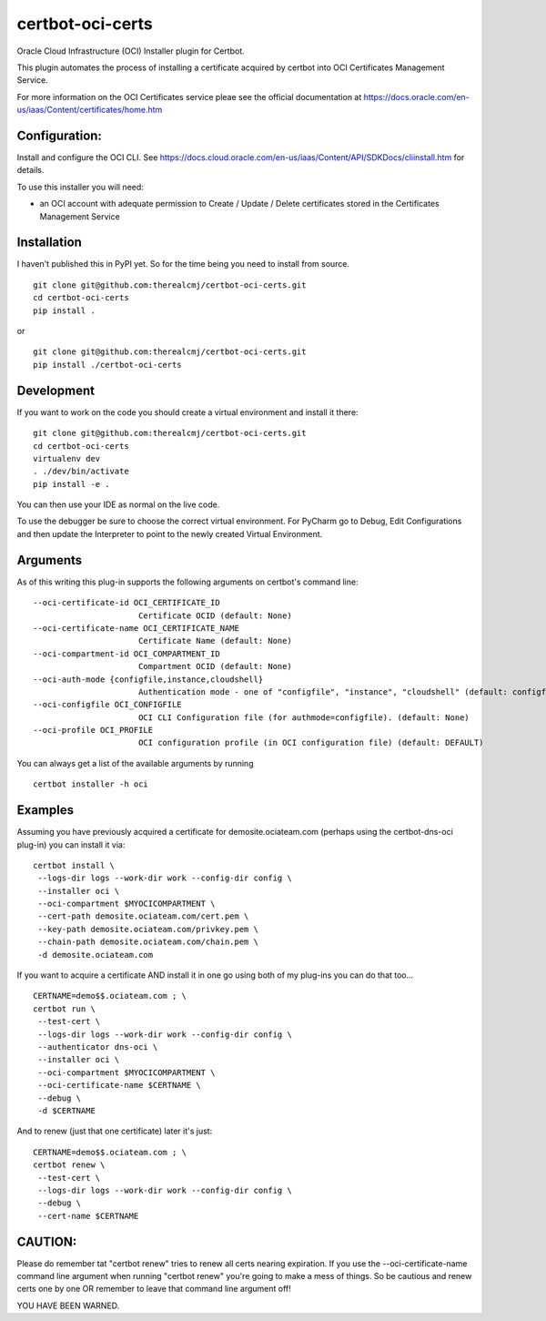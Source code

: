 certbot-oci-certs
=================

Oracle Cloud Infrastructure (OCI) Installer plugin for Certbot.

This plugin automates the process of installing a certificate acquired by certbot
into OCI Certificates Management Service.

For more information on the OCI Certificates service pleae see the official documentation at
https://docs.oracle.com/en-us/iaas/Content/certificates/home.htm

Configuration:
--------------

Install and configure the OCI CLI. See https://docs.cloud.oracle.com/en-us/iaas/Content/API/SDKDocs/cliinstall.htm
for details.

To use this installer you will need:

* an OCI account with adequate permission to Create / Update / Delete certificates stored in the Certificates Management Service

Installation
------------

I haven't published this in PyPI yet. So for the time being you need to install from source.

::

    git clone git@github.com:therealcmj/certbot-oci-certs.git
    cd certbot-oci-certs
    pip install .


or

::

    git clone git@github.com:therealcmj/certbot-oci-certs.git
    pip install ./certbot-oci-certs


Development
-----------

If you want to work on the code you should create a virtual environment and install it there:

::

    git clone git@github.com:therealcmj/certbot-oci-certs.git
    cd certbot-oci-certs
    virtualenv dev
    . ./dev/bin/activate
    pip install -e .

You can then use your IDE as normal on the live code.

To use the debugger be sure to choose the correct virtual environment. For PyCharm go to Debug, Edit Configurations
and then update the Interpreter to point to the newly created Virtual Environment.

Arguments
---------

As of this writing this plug-in supports the following arguments on certbot's command line:

::

  --oci-certificate-id OCI_CERTIFICATE_ID
                        Certificate OCID (default: None)
  --oci-certificate-name OCI_CERTIFICATE_NAME
                        Certificate Name (default: None)
  --oci-compartment-id OCI_COMPARTMENT_ID
                        Compartment OCID (default: None)
  --oci-auth-mode {configfile,instance,cloudshell}
                        Authentication mode - one of "configfile", "instance", "cloudshell" (default: configfile)
  --oci-configfile OCI_CONFIGFILE
                        OCI CLI Configuration file (for authmode=configfile). (default: None)
  --oci-profile OCI_PROFILE
                        OCI configuration profile (in OCI configuration file) (default: DEFAULT)


You can always get a list of the available arguments by running

::

  certbot installer -h oci

Examples
--------

Assuming you have previously acquired a certificate for demosite.ociateam.com
(perhaps using the certbot-dns-oci plug-in)
you can install it via:


::

    certbot install \
     --logs-dir logs --work-dir work --config-dir config \
     --installer oci \
     --oci-compartment $MYOCICOMPARTMENT \
     --cert-path demosite.ociateam.com/cert.pem \
     --key-path demosite.ociateam.com/privkey.pem \
     --chain-path demosite.ociateam.com/chain.pem \
     -d demosite.ociateam.com



If you want to acquire a certificate AND install it in one go using both of my plug-ins you can do that too...

::

    CERTNAME=demo$$.ociateam.com ; \
    certbot run \
     --test-cert \
     --logs-dir logs --work-dir work --config-dir config \
     --authenticator dns-oci \
     --installer oci \
     --oci-compartment $MYOCICOMPARTMENT \
     --oci-certificate-name $CERTNAME \
     --debug \
     -d $CERTNAME


And to renew (just that one certificate) later it's just:

::

    CERTNAME=demo$$.ociateam.com ; \
    certbot renew \
     --test-cert \
     --logs-dir logs --work-dir work --config-dir config \
     --debug \
     --cert-name $CERTNAME


CAUTION:
--------

Please do remember tat "certbot renew" tries to renew all certs nearing expiration. If you use the
--oci-certificate-name command line argument when running "certbot renew" you're going to make a mess of things.
So be cautious and renew certs one by one OR remember to leave that command line argument off!

YOU HAVE BEEN WARNED.

